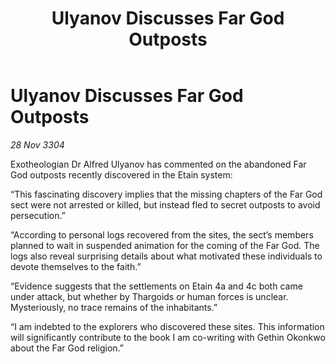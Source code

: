 :PROPERTIES:
:ID:       9f80ba8d-ac40-4355-8d72-287585d7204b
:END:
#+title: Ulyanov Discusses Far God Outposts
#+filetags: :Thargoid:3304:galnet:

* Ulyanov Discusses Far God Outposts

/28 Nov 3304/

Exotheologian Dr Alfred Ulyanov has commented on the abandoned Far God outposts recently discovered in the Etain system: 

“This fascinating discovery implies that the missing chapters of the Far God sect were not arrested or killed, but instead fled to secret outposts to avoid persecution.”  

“According to personal logs recovered from the sites, the sect’s members planned to wait in suspended animation for the coming of the Far God. The logs also reveal surprising details about what motivated these individuals to devote themselves to the faith.”  

“Evidence suggests that the settlements on Etain 4a and 4c both came under attack, but whether by Thargoids or human forces is unclear. Mysteriously, no trace remains of the inhabitants.” 

“I am indebted to the explorers who discovered these sites. This information will significantly contribute to the book I am co-writing with Gethin Okonkwo about the Far God religion.”
